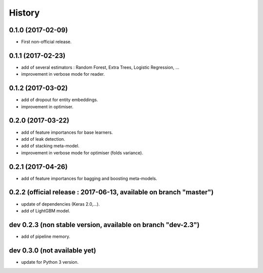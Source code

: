 History
=======

0.1.0 (2017-02-09)
------------------
* First non-official release.

0.1.1 (2017-02-23)
------------------
* add of several estimators : Random Forest, Extra Trees, Logistic Regression, ...
* improvement in verbose mode for reader.

0.1.2 (2017-03-02)
------------------
* add of dropout for entity embeddings.
* improvement in optimiser.

0.2.0 (2017-03-22)
------------------
* add of feature importances for base learners.
* add of leak detection.
* add of stacking meta-model.
* improvement in verbose mode for optimiser (folds variance).

0.2.1 (2017-04-26)
------------------
* add of feature importances for bagging and boosting meta-models.

0.2.2 (official release : 2017-06-13, available on branch "master")
-------------------------------------------------------------------
* update of dependencies (Keras 2.0,...).
* add of LightGBM model.

dev 0.2.3 (non stable version, available on branch "dev-2.3")
------------------------------------------------------------
* add of pipeline memory.

dev 0.3.0 (not available yet)
-----------------------------
* update for Python 3 version.
